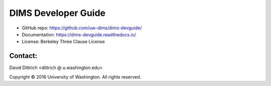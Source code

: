 DIMS Developer Guide
====================

* GitHub repo: https://github.com/uw-dims/dims-devguide/
* Documentation: https://dims-devguide.readthedocs.io/
* License: Berkeley Three Clause License

Contact:
--------

David Dittrich <dittrich @ u.washington.edu>

.. |copy|   unicode:: U+000A9 .. COPYRIGHT SIGN

Copyright |copy| 2016 University of Washington. All rights reserved.
